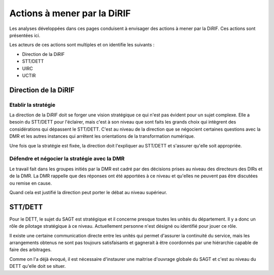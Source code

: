 Actions à mener par la DiRIF
###############################
Les analyses développées dans ces pages conduisent à envisager des actions à mener par la DiRIF.
Ces actions sont présentées ici.

Les acteurs de ces actions sont multiples et on identifie les suivants :

* Direction de la DiRIF
* STT/DETT
* UIRC
* UCTIR

Direction de la DiRIF
**********************
Etablir la stratégie
=======================
La direction de la DiRIF doit se forger une vision stratégique ce qui n'est pas évident pour un sujet complexe.
Elle a besoin du STT/DETT pour l'éclairer, mais c'est à son niveau que sont faits les grands choix qui intègrent des considérations qui dépassent le STT/DETT. C'est au niveau de la direction que se négocient certaines questions avec la DMR et les autres instances qui arrêtent les orientations de la transformation numérique.

Une fois que la stratégie est fixée, la direction doit l'expliquer au STT/DETT et s'assurer qu'elle soit appropriée.

Défendre et négocier la stratégie avec la DMR
==============================================
Le travail fait dans les groupes initiés par la DMR est cadré par des décisions prises au niveau des directeurs des DIRs et de la DMR.
La DMR rappelle que des réponses ont été apportées à ce niveau et qu'elles ne peuvent pas être discutées ou remise en cause.

Quand cela est justifié la direction peut porter le débat au niveau supérieur.

STT/DETT
**************
Pour le DETT, le sujet du SAGT est stratégique et il concerne presque toutes les unités du département. Il y a donc un rôle de pilotage stratégique à ce niveau. Actuellement personne n'est désigné ou identifié pour jouer ce rôle.

Il existe une certaine communication directe entre les unités qui permet d'assurer la continuité du service, mais les arrangements obtenus ne sont pas toujours satisfaisants et gagnerait à être coordonnés par une hiérarchie capable de faire des arbitrages.

Comme on l'a déjà évoqué, il est nécessaire d'instaurer une maitrise d'ouvrage globale du SAGT et c'est au niveau du DETT qu'elle doit se situer.























